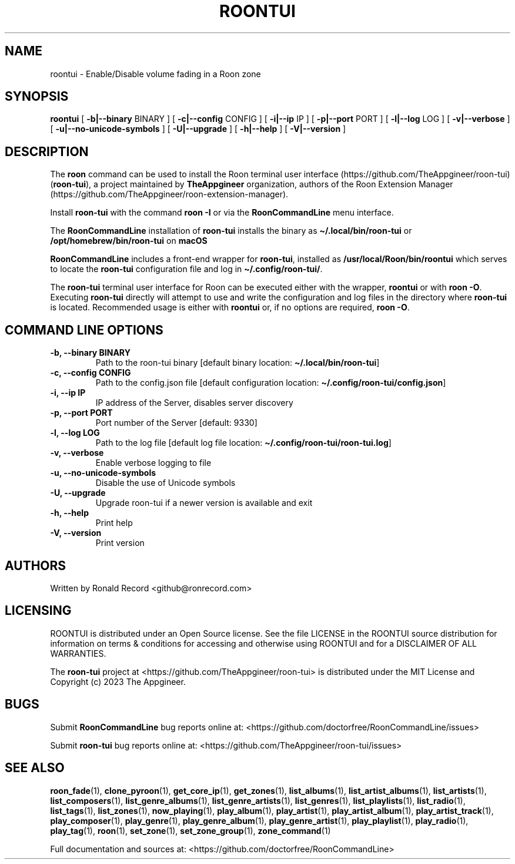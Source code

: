 .\" Automatically generated by Pandoc 2.19.2
.\"
.\" Define V font for inline verbatim, using C font in formats
.\" that render this, and otherwise B font.
.ie "\f[CB]x\f[]"x" \{\
. ftr V B
. ftr VI BI
. ftr VB B
. ftr VBI BI
.\}
.el \{\
. ftr V CR
. ftr VI CI
. ftr VB CB
. ftr VBI CBI
.\}
.TH "ROONTUI" "1" "May 20, 2024" "roontui 2.1.2" "User Manual"
.hy
.SH NAME
.PP
roontui - Enable/Disable volume fading in a Roon zone
.SH SYNOPSIS
.PP
\f[B]roontui\f[R] [ \f[B]-b|--binary\f[R] BINARY ] [
\f[B]-c|--config\f[R] CONFIG ] [ \f[B]-i|--ip\f[R] IP ] [
\f[B]-p|--port\f[R] PORT ] [ \f[B]-l|--log\f[R] LOG ] [
\f[B]-v|--verbose\f[R] ] [ \f[B]-u|--no-unicode-symbols\f[R] ] [
\f[B]-U|--upgrade\f[R] ] [ \f[B]-h|--help\f[R] ] [
\f[B]-V|--version\f[R] ]
.SH DESCRIPTION
.PP
The \f[B]roon\f[R] command can be used to install the Roon terminal user
interface (https://github.com/TheAppgineer/roon-tui)
(\f[B]roon-tui\f[R]), a project maintained by \f[B]TheAppgineer\f[R]
organization, authors of the Roon Extension
Manager (https://github.com/TheAppgineer/roon-extension-manager).
.PP
Install \f[B]roon-tui\f[R] with the command \f[B]roon -I\f[R] or via the
\f[B]RoonCommandLine\f[R] menu interface.
.PP
The \f[B]RoonCommandLine\f[R] installation of \f[B]roon-tui\f[R]
installs the binary as \f[B]\[ti]/.local/bin/roon-tui\f[R] or
\f[B]/opt/homebrew/bin/roon-tui\f[R] on \f[B]macOS\f[R]
.PP
\f[B]RoonCommandLine\f[R] includes a front-end wrapper for
\f[B]roon-tui\f[R], installed as \f[B]/usr/local/Roon/bin/roontui\f[R]
which serves to locate the \f[B]roon-tui\f[R] configuration file and log
in \f[B]\[ti]/.config/roon-tui/\f[R].
.PP
The \f[B]roon-tui\f[R] terminal user interface for Roon can be executed
either with the wrapper, \f[B]roontui\f[R] or with \f[B]roon -O\f[R].
Executing \f[B]roon-tui\f[R] directly will attempt to use and write the
configuration and log files in the directory where \f[B]roon-tui\f[R] is
located.
Recommended usage is either with \f[B]roontui\f[R] or, if no options are
required, \f[B]roon -O\f[R].
.SH COMMAND LINE OPTIONS
.TP
\f[B]-b, --binary BINARY\f[R]
Path to the roon-tui binary [default binary location:
\f[B]\[ti]/.local/bin/roon-tui\f[R]]
.TP
\f[B]-c, --config CONFIG\f[R]
Path to the config.json file [default configuration location:
\f[B]\[ti]/.config/roon-tui/config.json\f[R]]
.TP
\f[B]-i, --ip IP\f[R]
IP address of the Server, disables server discovery
.TP
\f[B]-p, --port PORT\f[R]
Port number of the Server [default: 9330]
.TP
\f[B]-l, --log LOG\f[R]
Path to the log file [default log file location:
\f[B]\[ti]/.config/roon-tui/roon-tui.log\f[R]]
.TP
\f[B]-v, --verbose\f[R]
Enable verbose logging to file
.TP
\f[B]-u, --no-unicode-symbols\f[R]
Disable the use of Unicode symbols
.TP
\f[B]-U, --upgrade\f[R]
Upgrade roon-tui if a newer version is available and exit
.TP
\f[B]-h, --help\f[R]
Print help
.TP
\f[B]-V, --version\f[R]
Print version
.SH AUTHORS
.PP
Written by Ronald Record <github@ronrecord.com>
.SH LICENSING
.PP
ROONTUI is distributed under an Open Source license.
See the file LICENSE in the ROONTUI source distribution for information
on terms & conditions for accessing and otherwise using ROONTUI and for
a DISCLAIMER OF ALL WARRANTIES.
.PP
The \f[B]roon-tui\f[R] project at
<https://github.com/TheAppgineer/roon-tui> is distributed under the MIT
License and Copyright (c) 2023 The Appgineer.
.SH BUGS
.PP
Submit \f[B]RoonCommandLine\f[R] bug reports online at:
<https://github.com/doctorfree/RoonCommandLine/issues>
.PP
Submit \f[B]roon-tui\f[R] bug reports online at:
<https://github.com/TheAppgineer/roon-tui/issues>
.SH SEE ALSO
.PP
\f[B]roon_fade\f[R](1), \f[B]clone_pyroon\f[R](1),
\f[B]get_core_ip\f[R](1), \f[B]get_zones\f[R](1),
\f[B]list_albums\f[R](1), \f[B]list_artist_albums\f[R](1),
\f[B]list_artists\f[R](1), \f[B]list_composers\f[R](1),
\f[B]list_genre_albums\f[R](1), \f[B]list_genre_artists\f[R](1),
\f[B]list_genres\f[R](1), \f[B]list_playlists\f[R](1),
\f[B]list_radio\f[R](1), \f[B]list_tags\f[R](1),
\f[B]list_zones\f[R](1), \f[B]now_playing\f[R](1),
\f[B]play_album\f[R](1), \f[B]play_artist\f[R](1),
\f[B]play_artist_album\f[R](1), \f[B]play_artist_track\f[R](1),
\f[B]play_composer\f[R](1), \f[B]play_genre\f[R](1),
\f[B]play_genre_album\f[R](1), \f[B]play_genre_artist\f[R](1),
\f[B]play_playlist\f[R](1), \f[B]play_radio\f[R](1),
\f[B]play_tag\f[R](1), \f[B]roon\f[R](1), \f[B]set_zone\f[R](1),
\f[B]set_zone_group\f[R](1), \f[B]zone_command\f[R](1)
.PP
Full documentation and sources at:
<https://github.com/doctorfree/RoonCommandLine>
